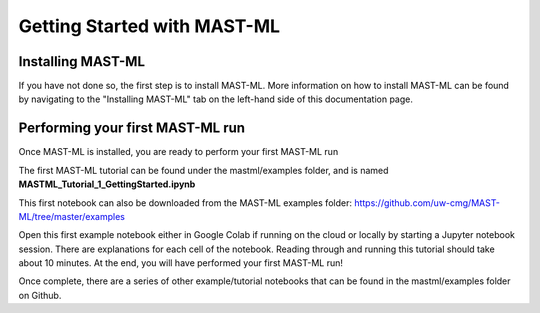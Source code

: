 *****************************
Getting Started with MAST-ML
*****************************

===========================
Installing MAST-ML
===========================

If you have not done so, the first step is to install MAST-ML. More information on how to install MAST-ML can be found
by navigating to the "Installing MAST-ML" tab on the left-hand side of this documentation page.

==================================
Performing your first MAST-ML run
==================================

Once MAST-ML is installed, you are ready to perform your first MAST-ML run

The first MAST-ML tutorial can be found under the mastml/examples folder, and is named **MASTML_Tutorial_1_GettingStarted.ipynb**

This first notebook can also be downloaded from the MAST-ML examples folder: https://github.com/uw-cmg/MAST-ML/tree/master/examples

Open this first example notebook either in Google Colab if running on the cloud or locally by starting a Jupyter notebook
session. There are explanations for each cell of the notebook. Reading through and running this tutorial should take
about 10 minutes. At the end, you will have performed your first MAST-ML run!

Once complete, there are a series of other example/tutorial notebooks that can be found in the mastml/examples folder
on Github.

